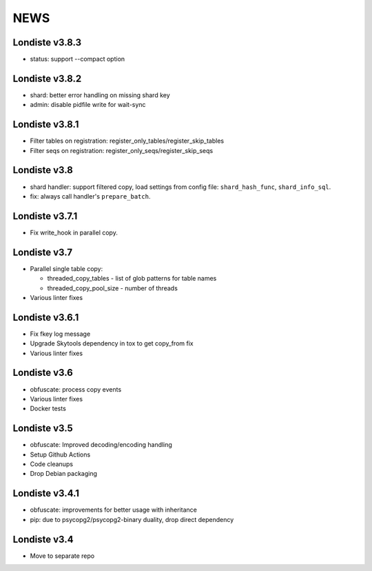 
NEWS
====

Londiste v3.8.3
---------------

* status: support --compact option

Londiste v3.8.2
---------------

* shard: better error handling on missing shard key
* admin: disable pidfile write for wait-sync

Londiste v3.8.1
---------------

* Filter tables on registration: register_only_tables/register_skip_tables
* Filter seqs on registration: register_only_seqs/register_skip_seqs

Londiste v3.8
-------------

* shard handler: support filtered copy, load settings from config file:
  ``shard_hash_func``, ``shard_info_sql``.
* fix: always call handler's ``prepare_batch``.

Londiste v3.7.1
---------------

* Fix write_hook in parallel copy.

Londiste v3.7
-------------

* Parallel single table copy:

  - threaded_copy_tables - list of glob patterns for table names
  - threaded_copy_pool_size - number of threads

* Various linter fixes

Londiste v3.6.1
---------------

* Fix fkey log message
* Upgrade Skytools dependency in tox to get copy_from fix
* Various linter fixes

Londiste v3.6
-------------

* obfuscate: process copy events
* Various linter fixes
* Docker tests

Londiste v3.5
-------------

* obfuscate: Improved decoding/encoding handling
* Setup Github Actions
* Code cleanups
* Drop Debian packaging

Londiste v3.4.1
---------------

* obfuscate: improvements for better usage with inheritance
* pip: due to psycopg2/psycopg2-binary duality, drop direct dependency

Londiste v3.4
-------------

* Move to separate repo

